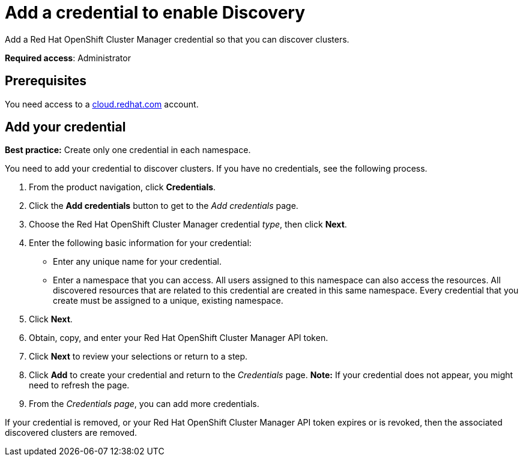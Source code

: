 [#discovery-credential]
= Add a credential to enable Discovery

Add a Red Hat OpenShift Cluster Manager credential so that you can discover clusters.

**Required access**: Administrator

[#prerequisites-discovery]
== Prerequisites

You need access to a https://cloud.redhat.com/[cloud.redhat.com] account.

[#add-credential]
== Add your credential

*Best practice:* Create only one credential in each namespace.

You need to add your credential to discover clusters. If you have no credentials, see the following process.

. From the product navigation, click *Credentials*.
. Click the *Add credentials* button to get to the _Add credentials_ page.
. Choose the Red Hat OpenShift Cluster Manager credential _type_, then click *Next*.
. Enter the following basic information for your credential: 
  - Enter any unique name for your credential.
  - Enter a namespace that you can access. All users assigned to this namespace can also access the resources. All discovered resources that are related to this credential are created in this same namespace. Every credential that you create must be assigned to a unique, existing namespace.
. Click *Next*.
. Obtain, copy, and enter your Red Hat OpenShift Cluster Manager API token.
. Click *Next* to review your selections or return to a step. 
. Click *Add* to create your credential and return to the _Credentials_ page. *Note:* If your credential does not appear, you might need to refresh the page.
. From the _Credentials page_, you can add more credentials.

If your credential is removed, or your Red Hat OpenShift Cluster Manager API token expires or is revoked, then the associated discovered clusters are removed.
